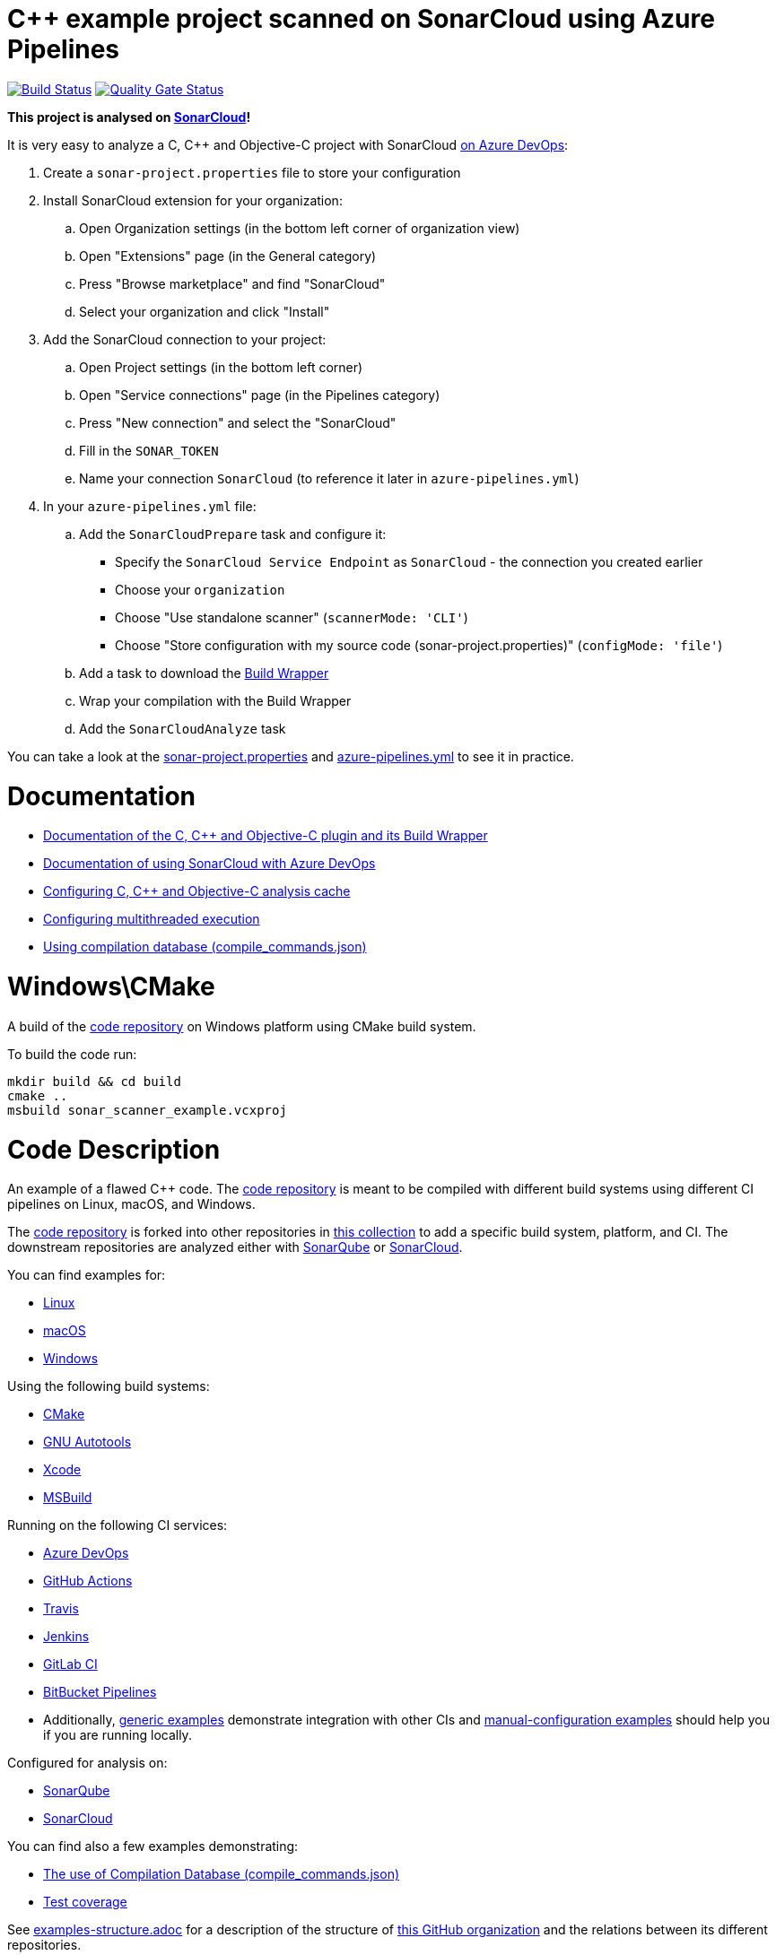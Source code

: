 = C++ example project scanned on SonarCloud using Azure Pipelines
// URIs:
:uri-qg-status: https://sonarcloud.io/dashboard?id=sonarsource-cfamily-examples_windows-cmake-azure-sc
:img-qg-status: https://sonarcloud.io/api/project_badges/measure?project=sonarsource-cfamily-examples_windows-cmake-azure-sc&metric=alert_status
:uri-build-status: https://dev.azure.com/sonarsource-cfamily-examples/windows-cmake-azure-sc/_build/latest?definitionId=2
:img-build-status: https://dev.azure.com/sonarsource-cfamily-examples/windows-cmake-azure-sc/_apis/build/status/sonarsource-cfamily-examples.windows-cmake-azure-sc

image:{img-build-status}[Build Status, link={uri-build-status}]
image:{img-qg-status}[Quality Gate Status,link={uri-qg-status}]

*This project is analysed on https://sonarcloud.io/dashboard?id=sonarsource-cfamily-examples_windows-cmake-azure-sc[SonarCloud]!*


It is very easy to analyze a C, C++ and Objective-C project with SonarCloud https://docs.sonarcloud.io/getting-started/azure-devops/[on Azure DevOps]:

. Create a `sonar-project.properties` file to store your configuration
. Install SonarCloud extension for your organization:
.. Open Organization settings (in the bottom left corner of organization view)
.. Open "Extensions" page (in the General category)
.. Press "Browse marketplace" and find "SonarCloud"
.. Select your organization and click "Install"
. Add the SonarCloud connection to your project:
.. Open Project settings (in the bottom left corner)
.. Open "Service connections" page (in the Pipelines category)
.. Press "New connection" and select the "SonarCloud"
.. Fill in the `SONAR_TOKEN`
.. Name your connection `SonarCloud` (to reference it later in `azure-pipelines.yml`)
. In your `azure-pipelines.yml` file:
.. Add the `SonarCloudPrepare` task and configure it:
* Specify the `SonarCloud Service Endpoint` as `SonarCloud` - the connection you created earlier
* Choose your `organization`
* Choose "Use standalone scanner" (`scannerMode: 'CLI'`)
* Choose "Store configuration with my source code (sonar-project.properties)" (`configMode: 'file'`)
.. Add a task to download the https://docs.sonarcloud.io/advanced-setup/languages/c-c-objective-c/#analysis-steps-using-build-wrapper[Build Wrapper]
.. Wrap your compilation with the Build Wrapper
.. Add the `SonarCloudAnalyze` task

You can take a look at the link:sonar-project.properties[sonar-project.properties] and link:azure-pipelines.yml[azure-pipelines.yml] to see it in practice.

= Documentation

- https://docs.sonarcloud.io/advanced-setup/languages/c-c-objective-c/[Documentation of the C, C++ and Objective-C plugin and its Build Wrapper]
- https://docs.sonarcloud.io/getting-started/azure-devops/[Documentation of using SonarCloud with Azure DevOps]
- https://docs.sonarcloud.io/advanced-setup/languages/c-c-objective-c/#analysis-cache[Configuring C, C++ and Objective-C analysis cache]
- https://docs.sonarcloud.io/advanced-setup/languages/c-c-objective-c/#parallel-code-scan[Configuring multithreaded execution]
- https://docs.sonarcloud.io/advanced-setup/languages/c-c-objective-c/#analysis-steps-using-compilation-database[Using compilation database (compile_commands.json)]

= Windows\CMake

A build of the https://github.com/sonarsource-cfamily-examples/code[code repository] on Windows platform using CMake build system.

To build the code run:
----
mkdir build && cd build
cmake ..
msbuild sonar_scanner_example.vcxproj
----

= Code Description

An example of a flawed C++ code. The https://github.com/sonarsource-cfamily-examples/code[code repository] is meant to be compiled with different build systems using different CI pipelines on Linux, macOS, and Windows.

The https://github.com/sonarsource-cfamily-examples/code[code repository] is forked into other repositories in https://github.com/sonarsource-cfamily-examples[this collection] to add a specific build system, platform, and CI.
The downstream repositories are analyzed either with https://www.sonarqube.org/[SonarQube] or https://sonarcloud.io/[SonarCloud].

You can find examples for:

* https://github.com/sonarsource-cfamily-examples?q=linux[Linux]
* https://github.com/sonarsource-cfamily-examples?q=macos[macOS]
* https://github.com/sonarsource-cfamily-examples?q=windows[Windows]

Using the following build systems:

* https://github.com/sonarsource-cfamily-examples?q=cmake[CMake]
* https://github.com/sonarsource-cfamily-examples?q=autotools[GNU Autotools]
* https://github.com/sonarsource-cfamily-examples?q=xcode[Xcode]
* https://github.com/sonarsource-cfamily-examples?q=msbuild[MSBuild]

Running on the following CI services:

* https://github.com/sonarsource-cfamily-examples?q=azure[Azure DevOps]
* https://github.com/sonarsource-cfamily-examples?q=gh-actions[GitHub Actions]
* https://github.com/sonarsource-cfamily-examples?q=travis[Travis]
* https://github.com/sonarsource-cfamily-examples?q=jenkins[Jenkins]
* https://github.com/sonarsource-cfamily-examples?q=gitlab[GitLab CI]
* https://github.com/sonarsource-cfamily-examples?q=bitbucket[BitBucket Pipelines]
* Additionally, https://github.com/orgs/sonarsource-cfamily-examples/repositories?q=otherci[generic examples] demonstrate integration with other CIs and https://github.com/orgs/sonarsource-cfamily-examples/repositories?q=manual[manual-configuration examples] should help you if you are running locally.

Configured for analysis on:

* https://github.com/sonarsource-cfamily-examples?q=-sq[SonarQube]
* https://github.com/sonarsource-cfamily-examples?q=-sc[SonarCloud]

You can find also a few examples demonstrating:

* https://github.com/orgs/sonarsource-cfamily-examples/repositories?q=compdb[The use of Compilation Database (compile_commands.json)]
* https://github.com/orgs/sonarsource-cfamily-examples/repositories?q=topic%3Acoverage[Test coverage]


See link:./examples-structure.adoc[examples-structure.adoc] for a description of the structure of https://github.com/sonarsource-cfamily-examples[this GitHub organization] and the relations between its different repositories.
